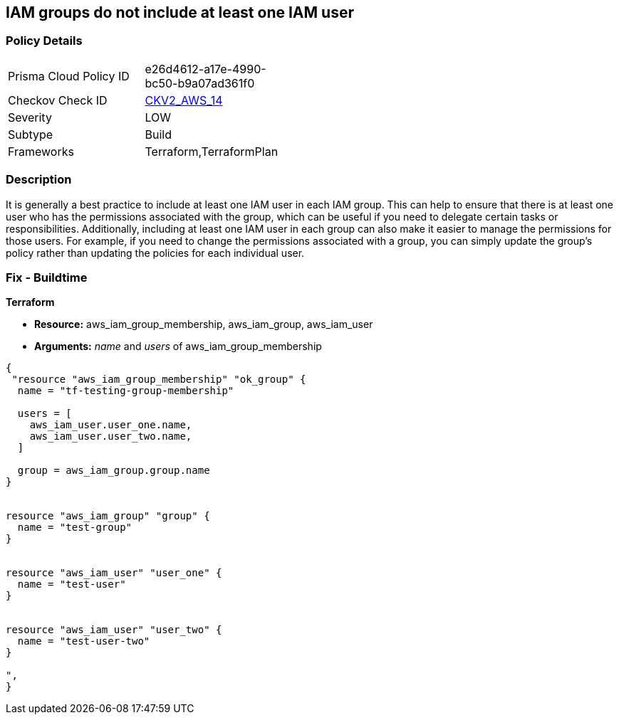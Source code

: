 == IAM groups do not include at least one IAM user


=== Policy Details 

[width=45%]
[cols="1,1"]
|=== 
|Prisma Cloud Policy ID 
| e26d4612-a17e-4990-bc50-b9a07ad361f0

|Checkov Check ID 
| https://github.com/bridgecrewio/checkov/blob/main/checkov/terraform/checks/graph_checks/aws/IAMGroupHasAtLeastOneUser.yaml[CKV2_AWS_14]

|Severity
|LOW

|Subtype
|Build

|Frameworks
|Terraform,TerraformPlan

|=== 



=== Description 


It is generally a best practice to include at least one IAM user in each IAM group.
This can help to ensure that there is at least one user who has the permissions associated with the group, which can be useful if you need to delegate certain tasks or responsibilities.
Additionally, including at least one IAM user in each group can also make it easier to manage the permissions for those users.
For example, if you need to change the permissions associated with a group, you can simply update the group's policy rather than updating the policies for each individual user.

=== Fix - Buildtime


*Terraform* 


* *Resource:* aws_iam_group_membership, aws_iam_group, aws_iam_user
* *Arguments:* _name_ and _users_ of aws_iam_group_membership


[source,go]
----
{
 "resource "aws_iam_group_membership" "ok_group" {
  name = "tf-testing-group-membership"

  users = [
    aws_iam_user.user_one.name,
    aws_iam_user.user_two.name,
  ]

  group = aws_iam_group.group.name
}


resource "aws_iam_group" "group" {
  name = "test-group"
}


resource "aws_iam_user" "user_one" {
  name = "test-user"
}


resource "aws_iam_user" "user_two" {
  name = "test-user-two"
}

",
}
----
----
